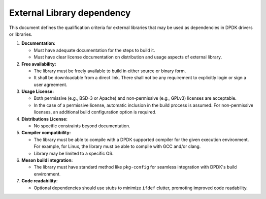 .. SPDX-License-Identifier: BSD-3-Clause
   Copyright(c) 2024 Marvell.

External Library dependency
===========================

This document defines the qualification criteria for external libraries that may be
used as dependencies in DPDK drivers or libraries.

#. **Documentation:**

   - Must have adequate documentation for the steps to build it.
   - Must have clear license documentation on distribution and usage aspects of external library.

#. **Free availability:**

   - The library must be freely available to build in either source or binary form.
   - It shall be downloadable from a direct link. There shall not be any requirement to explicitly
     login or sign a user agreement.

#. **Usage License:**

   - Both permissive (e.g., BSD-3 or Apache) and non-permissive (e.g., GPLv3) licenses are acceptable.
   - In the case of a permissive license, automatic inclusion in the build process is assumed.
     For non-permissive licenses, an additional build configuration option is required.

#. **Distributions License:**

   - No specific constraints beyond documentation.

#. **Compiler compatibility:**

   - The library must be able to compile with a DPDK supported compiler for the given execution
     environment.
     For example, for Linux, the library must be able to compile with GCC and/or clang.
   - Library may be limited to a specific OS.

#. **Meson build integration:**

   - The library must have standard method like ``pkg-config`` for seamless integration with
     DPDK's build environment.

#. **Code readability:**

   - Optional dependencies should use stubs to minimize ``ifdef`` clutter, promoting improved
     code readability.
